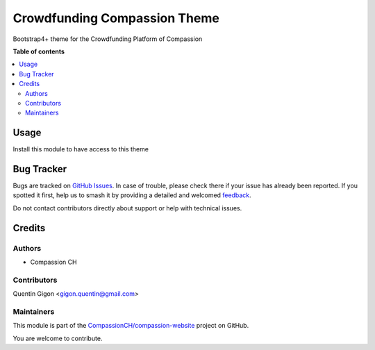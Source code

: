 =============================
Crowdfunding Compassion Theme
=============================

.. 
   !!!!!!!!!!!!!!!!!!!!!!!!!!!!!!!!!!!!!!!!!!!!!!!!!!!!
   !! This file is generated by oca-gen-addon-readme !!
   !! changes will be overwritten.                   !!
   !!!!!!!!!!!!!!!!!!!!!!!!!!!!!!!!!!!!!!!!!!!!!!!!!!!!
   !! source digest: sha256:686b5704f8730cef0f710ad5879145de190d8020ac249fdd46089319647a003f
   !!!!!!!!!!!!!!!!!!!!!!!!!!!!!!!!!!!!!!!!!!!!!!!!!!!!

.. |badge1| image:: https://img.shields.io/badge/maturity-Beta-yellow.png
    :target: https://odoo-community.org/page/development-status
    :alt: Beta
.. |badge2| image:: https://img.shields.io/badge/licence-AGPL--3-blue.png
    :target: http://www.gnu.org/licenses/agpl-3.0-standalone.html
    :alt: License: AGPL-3
.. |badge3| image:: https://img.shields.io/badge/github-CompassionCH%2Fcompassion--website-lightgray.png?logo=github
    :target: https://github.com/CompassionCH/compassion-website/tree/14.0/theme_crowdfunding
    :alt: CompassionCH/compassion-website

|badge1| |badge2| |badge3|

Bootstrap4+ theme for the Crowdfunding Platform of Compassion

**Table of contents**

.. contents::
   :local:

Usage
=====

Install this module to have access to this theme

Bug Tracker
===========

Bugs are tracked on `GitHub Issues <https://github.com/CompassionCH/compassion-website/issues>`_.
In case of trouble, please check there if your issue has already been reported.
If you spotted it first, help us to smash it by providing a detailed and welcomed
`feedback <https://github.com/CompassionCH/compassion-website/issues/new?body=module:%20theme_crowdfunding%0Aversion:%2014.0%0A%0A**Steps%20to%20reproduce**%0A-%20...%0A%0A**Current%20behavior**%0A%0A**Expected%20behavior**>`_.

Do not contact contributors directly about support or help with technical issues.

Credits
=======

Authors
-------

* Compassion CH

Contributors
------------

Quentin Gigon <gigon.quentin@gmail.com>

Maintainers
-----------

This module is part of the `CompassionCH/compassion-website <https://github.com/CompassionCH/compassion-website/tree/14.0/theme_crowdfunding>`_ project on GitHub.

You are welcome to contribute.
